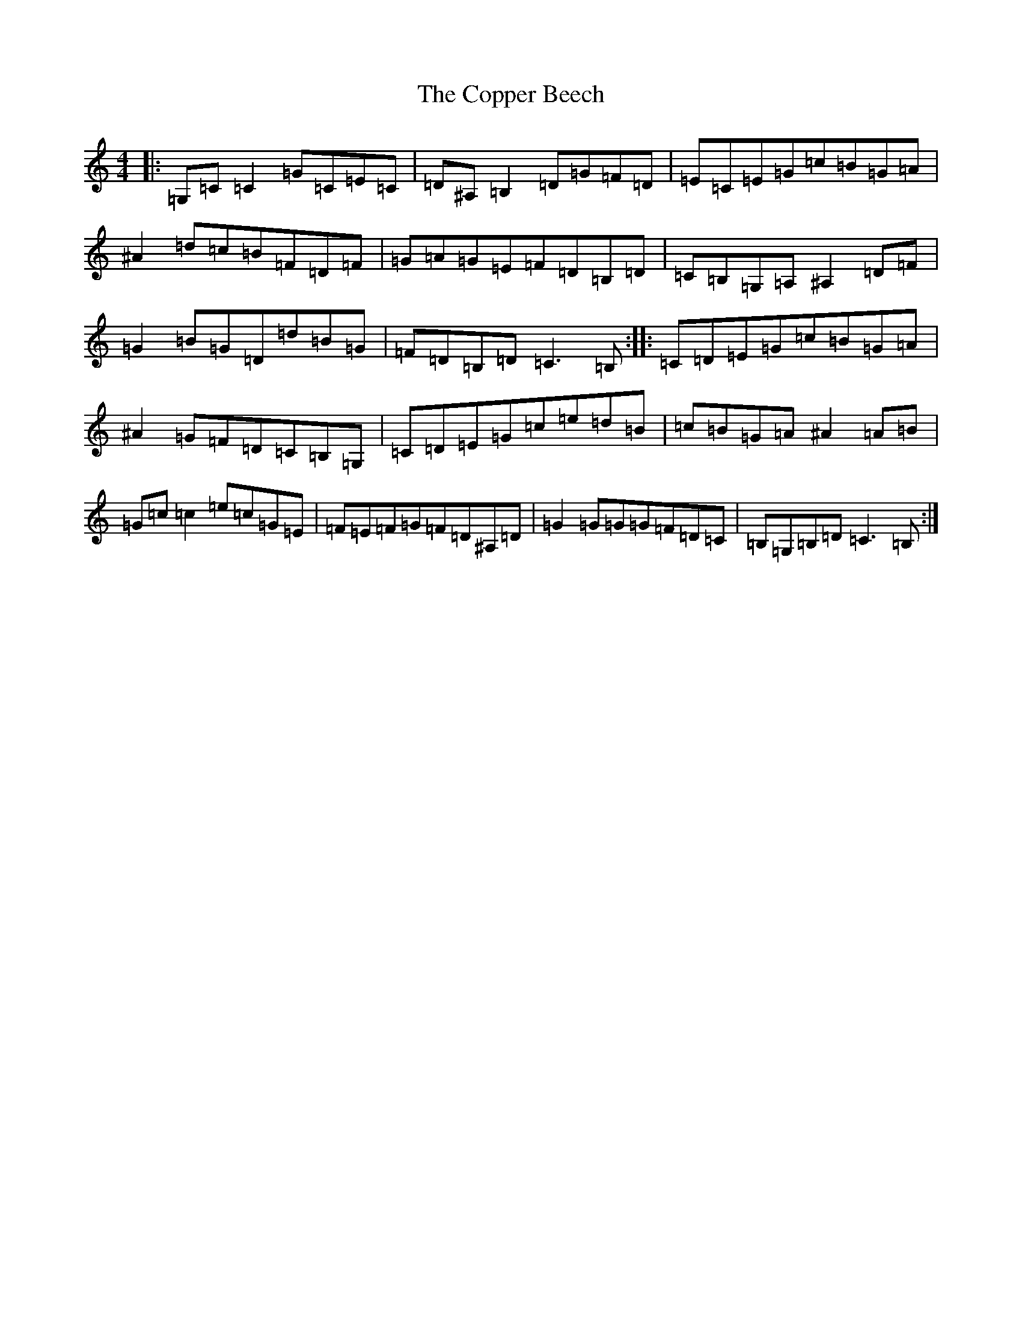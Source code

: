 X: 4216
T: Copper Beech, The
S: https://thesession.org/tunes/8559#setting8559
Z: G Major
R: reel
M:4/4
L:1/8
K: C Major
|:=G,=C=C2=G=C=E=C|=D^A,=B,2=D=G=F=D|=E=C=E=G=c=B=G=A|^A2=d=c=B=F=D=F|=G=A=G=E=F=D=B,=D|=C=B,=G,=A,^A,2=D=F|=G2=B=G=D=d=B=G|=F=D=B,=D=C3=B,:||:=C=D=E=G=c=B=G=A|^A2=G=F=D=C=B,=G,|=C=D=E=G=c=e=d=B|=c=B=G=A^A2=A=B|=G=c=c2=e=c=G=E|=F=E=F=G=F=D^A,=D|=G2=G=G=G=F=D=C|=B,=G,=B,=D=C3=B,:|